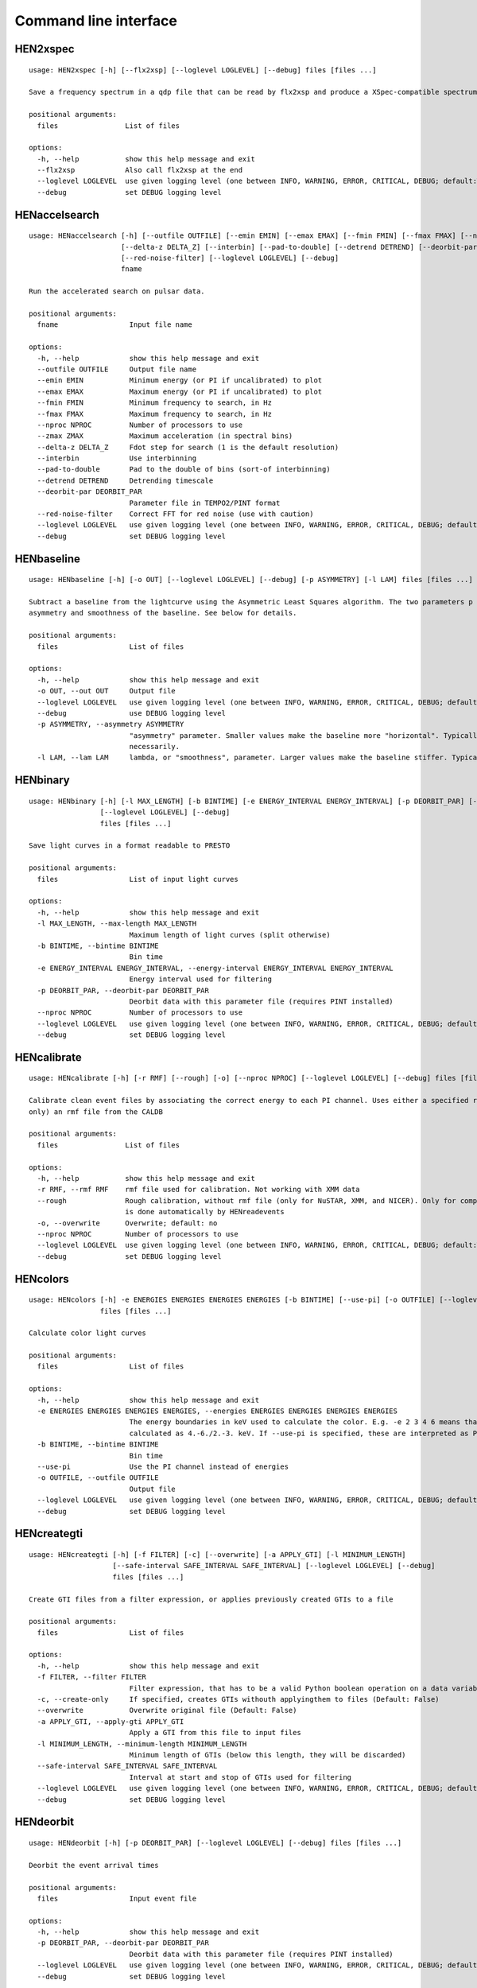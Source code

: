 Command line interface
======================

HEN2xspec
---------

::

    usage: HEN2xspec [-h] [--flx2xsp] [--loglevel LOGLEVEL] [--debug] files [files ...]

    Save a frequency spectrum in a qdp file that can be read by flx2xsp and produce a XSpec-compatible spectrumfile

    positional arguments:
      files                List of files

    options:
      -h, --help           show this help message and exit
      --flx2xsp            Also call flx2xsp at the end
      --loglevel LOGLEVEL  use given logging level (one between INFO, WARNING, ERROR, CRITICAL, DEBUG; default:WARNING)
      --debug              set DEBUG logging level


HENaccelsearch
--------------

::

    usage: HENaccelsearch [-h] [--outfile OUTFILE] [--emin EMIN] [--emax EMAX] [--fmin FMIN] [--fmax FMAX] [--nproc NPROC] [--zmax ZMAX]
                          [--delta-z DELTA_Z] [--interbin] [--pad-to-double] [--detrend DETREND] [--deorbit-par DEORBIT_PAR]
                          [--red-noise-filter] [--loglevel LOGLEVEL] [--debug]
                          fname

    Run the accelerated search on pulsar data.

    positional arguments:
      fname                 Input file name

    options:
      -h, --help            show this help message and exit
      --outfile OUTFILE     Output file name
      --emin EMIN           Minimum energy (or PI if uncalibrated) to plot
      --emax EMAX           Maximum energy (or PI if uncalibrated) to plot
      --fmin FMIN           Minimum frequency to search, in Hz
      --fmax FMAX           Maximum frequency to search, in Hz
      --nproc NPROC         Number of processors to use
      --zmax ZMAX           Maximum acceleration (in spectral bins)
      --delta-z DELTA_Z     Fdot step for search (1 is the default resolution)
      --interbin            Use interbinning
      --pad-to-double       Pad to the double of bins (sort-of interbinning)
      --detrend DETREND     Detrending timescale
      --deorbit-par DEORBIT_PAR
                            Parameter file in TEMPO2/PINT format
      --red-noise-filter    Correct FFT for red noise (use with caution)
      --loglevel LOGLEVEL   use given logging level (one between INFO, WARNING, ERROR, CRITICAL, DEBUG; default:WARNING)
      --debug               set DEBUG logging level


HENbaseline
-----------

::

    usage: HENbaseline [-h] [-o OUT] [--loglevel LOGLEVEL] [--debug] [-p ASYMMETRY] [-l LAM] files [files ...]

    Subtract a baseline from the lightcurve using the Asymmetric Least Squares algorithm. The two parameters p and lambda control the
    asymmetry and smoothness of the baseline. See below for details.

    positional arguments:
      files                 List of files

    options:
      -h, --help            show this help message and exit
      -o OUT, --out OUT     Output file
      --loglevel LOGLEVEL   use given logging level (one between INFO, WARNING, ERROR, CRITICAL, DEBUG; default:WARNING)
      --debug               use DEBUG logging level
      -p ASYMMETRY, --asymmetry ASYMMETRY
                            "asymmetry" parameter. Smaller values make the baseline more "horizontal". Typically 0.001 < p < 0.1, but not
                            necessarily.
      -l LAM, --lam LAM     lambda, or "smoothness", parameter. Larger values make the baseline stiffer. Typically 1e2 < lam < 1e9


HENbinary
---------

::

    usage: HENbinary [-h] [-l MAX_LENGTH] [-b BINTIME] [-e ENERGY_INTERVAL ENERGY_INTERVAL] [-p DEORBIT_PAR] [--nproc NPROC]
                     [--loglevel LOGLEVEL] [--debug]
                     files [files ...]

    Save light curves in a format readable to PRESTO

    positional arguments:
      files                 List of input light curves

    options:
      -h, --help            show this help message and exit
      -l MAX_LENGTH, --max-length MAX_LENGTH
                            Maximum length of light curves (split otherwise)
      -b BINTIME, --bintime BINTIME
                            Bin time
      -e ENERGY_INTERVAL ENERGY_INTERVAL, --energy-interval ENERGY_INTERVAL ENERGY_INTERVAL
                            Energy interval used for filtering
      -p DEORBIT_PAR, --deorbit-par DEORBIT_PAR
                            Deorbit data with this parameter file (requires PINT installed)
      --nproc NPROC         Number of processors to use
      --loglevel LOGLEVEL   use given logging level (one between INFO, WARNING, ERROR, CRITICAL, DEBUG; default:WARNING)
      --debug               set DEBUG logging level


HENcalibrate
------------

::

    usage: HENcalibrate [-h] [-r RMF] [--rough] [-o] [--nproc NPROC] [--loglevel LOGLEVEL] [--debug] files [files ...]

    Calibrate clean event files by associating the correct energy to each PI channel. Uses either a specified rmf file or (for NuSTAR
    only) an rmf file from the CALDB

    positional arguments:
      files                List of files

    options:
      -h, --help           show this help message and exit
      -r RMF, --rmf RMF    rmf file used for calibration. Not working with XMM data
      --rough              Rough calibration, without rmf file (only for NuSTAR, XMM, and NICER). Only for compatibility purposes. This
                           is done automatically by HENreadevents
      -o, --overwrite      Overwrite; default: no
      --nproc NPROC        Number of processors to use
      --loglevel LOGLEVEL  use given logging level (one between INFO, WARNING, ERROR, CRITICAL, DEBUG; default:WARNING)
      --debug              set DEBUG logging level


HENcolors
---------

::

    usage: HENcolors [-h] -e ENERGIES ENERGIES ENERGIES ENERGIES [-b BINTIME] [--use-pi] [-o OUTFILE] [--loglevel LOGLEVEL] [--debug]
                     files [files ...]

    Calculate color light curves

    positional arguments:
      files                 List of files

    options:
      -h, --help            show this help message and exit
      -e ENERGIES ENERGIES ENERGIES ENERGIES, --energies ENERGIES ENERGIES ENERGIES ENERGIES
                            The energy boundaries in keV used to calculate the color. E.g. -e 2 3 4 6 means that the color will be
                            calculated as 4.-6./2.-3. keV. If --use-pi is specified, these are interpreted as PI channels
      -b BINTIME, --bintime BINTIME
                            Bin time
      --use-pi              Use the PI channel instead of energies
      -o OUTFILE, --outfile OUTFILE
                            Output file
      --loglevel LOGLEVEL   use given logging level (one between INFO, WARNING, ERROR, CRITICAL, DEBUG; default:WARNING)
      --debug               set DEBUG logging level


HENcreategti
------------

::

    usage: HENcreategti [-h] [-f FILTER] [-c] [--overwrite] [-a APPLY_GTI] [-l MINIMUM_LENGTH]
                        [--safe-interval SAFE_INTERVAL SAFE_INTERVAL] [--loglevel LOGLEVEL] [--debug]
                        files [files ...]

    Create GTI files from a filter expression, or applies previously created GTIs to a file

    positional arguments:
      files                 List of files

    options:
      -h, --help            show this help message and exit
      -f FILTER, --filter FILTER
                            Filter expression, that has to be a valid Python boolean operation on a data variable contained in the files
      -c, --create-only     If specified, creates GTIs withouth applyingthem to files (Default: False)
      --overwrite           Overwrite original file (Default: False)
      -a APPLY_GTI, --apply-gti APPLY_GTI
                            Apply a GTI from this file to input files
      -l MINIMUM_LENGTH, --minimum-length MINIMUM_LENGTH
                            Minimum length of GTIs (below this length, they will be discarded)
      --safe-interval SAFE_INTERVAL SAFE_INTERVAL
                            Interval at start and stop of GTIs used for filtering
      --loglevel LOGLEVEL   use given logging level (one between INFO, WARNING, ERROR, CRITICAL, DEBUG; default:WARNING)
      --debug               set DEBUG logging level


HENdeorbit
----------

::

    usage: HENdeorbit [-h] [-p DEORBIT_PAR] [--loglevel LOGLEVEL] [--debug] files [files ...]

    Deorbit the event arrival times

    positional arguments:
      files                 Input event file

    options:
      -h, --help            show this help message and exit
      -p DEORBIT_PAR, --deorbit-par DEORBIT_PAR
                            Deorbit data with this parameter file (requires PINT installed)
      --loglevel LOGLEVEL   use given logging level (one between INFO, WARNING, ERROR, CRITICAL, DEBUG; default:WARNING)
      --debug               set DEBUG logging level


HENdumpdyn
----------

::

    usage: HENdumpdyn [-h] [--noplot] files [files ...]

    Dump dynamical (cross) power spectra. This script is being reimplemented. Please be patient :)

    positional arguments:
      files       List of files in any valid HENDRICS format for PDS or CPDS

    options:
      -h, --help  show this help message and exit
      --noplot    plot results


HENefsearch
-----------

::

    usage: HENefsearch [-h] -f FMIN -F FMAX [--emin EMIN] [--emax EMAX] [--mean-fdot MEAN_FDOT] [--mean-fddot MEAN_FDDOT]
                       [--fdotmin FDOTMIN] [--fdotmax FDOTMAX] [--dynstep DYNSTEP] [--npfact NPFACT]
                       [--n-transient-intervals N_TRANSIENT_INTERVALS] [-n NBIN] [--segment-size SEGMENT_SIZE] [--step STEP]
                       [--oversample OVERSAMPLE] [--fast] [--ffa] [--transient] [--expocorr] [--find-candidates] [--conflevel CONFLEVEL]
                       [--fit-candidates] [--curve CURVE] [--fit-frequency FIT_FREQUENCY] [-N N] [-p DEORBIT_PAR] [--loglevel LOGLEVEL]
                       [--debug]
                       files [files ...]

    Search for pulsars using the epoch folding or the Z_n^2 algorithm

    positional arguments:
      files                 List of files

    options:
      -h, --help            show this help message and exit
      -f FMIN, --fmin FMIN  Minimum frequency to fold
      -F FMAX, --fmax FMAX  Maximum frequency to fold
      --emin EMIN           Minimum energy (or PI if uncalibrated) to plot
      --emax EMAX           Maximum energy (or PI if uncalibrated) to plot
      --mean-fdot MEAN_FDOT
                            Mean fdot to fold (only useful when using --fast)
      --mean-fddot MEAN_FDDOT
                            Mean fddot to fold (only useful when using --fast)
      --fdotmin FDOTMIN     Minimum fdot to fold
      --fdotmax FDOTMAX     Maximum fdot to fold
      --dynstep DYNSTEP     Dynamical EF step
      --npfact NPFACT       Size of search parameter space
      --n-transient-intervals N_TRANSIENT_INTERVALS
                            Number of transient intervals to investigate
      -n NBIN, --nbin NBIN  Number of phase bins of the profile
      --segment-size SEGMENT_SIZE
                            Size of the event list segment to use (default None, implying the whole observation)
      --step STEP           Step size of the frequency axis. Defaults to 1/oversample/observ.length.
      --oversample OVERSAMPLE
                            Oversampling factor - frequency resolution improvement w.r.t. the standard FFT's 1/observ.length.
      --fast                Use a faster folding algorithm. It automatically searches for the first spin derivative using an optimized
                            step.This option ignores expocorr, fdotmin/max, segment-size, and step
      --ffa                 Use *the* Fast Folding Algorithm by Staelin+69. No accelerated search allowed at the moment. Only recommended
                            to search for slow pulsars.
      --transient           Look for transient emission (produces an animated GIF with the dynamic Z search)
      --expocorr            Correct for the exposure of the profile bins. This method is *much* slower, but it is useful for very slow
                            pulsars, where data gaps due to occultation or SAA passages can significantly alter the exposure of different
                            profile bins.
      --find-candidates     Find pulsation candidates using thresholding
      --conflevel CONFLEVEL
                            percent confidence level for thresholding [0-100).
      --fit-candidates      Fit the candidate peaks in the periodogram
      --curve CURVE         Kind of curve to use (sinc or Gaussian)
      --fit-frequency FIT_FREQUENCY
                            Force the candidate frequency to FIT_FREQUENCY
      -N N                  The number of harmonics to use in the search (the 'N' in Z^2_N; only relevant to Z search!)
      -p DEORBIT_PAR, --deorbit-par DEORBIT_PAR
                            Deorbit data with this parameter file (requires PINT installed)
      --loglevel LOGLEVEL   use given logging level (one between INFO, WARNING, ERROR, CRITICAL, DEBUG; default:WARNING)
      --debug               set DEBUG logging level


HENexcvar
---------

::

    usage: HENexcvar [-h] [-c CHUNK_LENGTH] [--fraction-step FRACTION_STEP] [--norm NORM] [--loglevel LOGLEVEL] [--debug]
                     files [files ...]

    Calculate excess variance in light curve chunks

    positional arguments:
      files                 List of files

    options:
      -h, --help            show this help message and exit
      -c CHUNK_LENGTH, --chunk-length CHUNK_LENGTH
                            Length in seconds of the light curve chunks
      --fraction-step FRACTION_STEP
                            If the step is not a full chunk_length but less,this indicates the ratio between step step and `chunk_length`
      --norm NORM           Choose between fvar, excvar and norm_excvar normalization, referring to Fvar, excess variance, and normalized
                            excess variance respectively (see Vaughan et al. 2003 for details).
      --loglevel LOGLEVEL   use given logging level (one between INFO, WARNING, ERROR, CRITICAL, DEBUG; default:WARNING)
      --debug               set DEBUG logging level


HENexposure
-----------

::

    usage: HENexposure [-h] [-o OUTROOT] [--plot] [--loglevel LOGLEVEL] [--debug] lcfile uffile

    Create exposure light curve based on unfiltered event files.

    positional arguments:
      lcfile                Light curve file (HENDRICS format)
      uffile                Unfiltered event file (FITS)

    options:
      -h, --help            show this help message and exit
      -o OUTROOT, --outroot OUTROOT
                            Root of output file names
      --plot                Plot on window
      --loglevel LOGLEVEL   use given logging level (one between INFO, WARNING, ERROR, CRITICAL, DEBUG; default:WARNING)
      --debug               set DEBUG logging level


HENfake
-------

::

    usage: HENfake [-h] [-e EVENT_LIST] [-l LC] [-c CTRATE] [-o OUTNAME] [-i INSTRUMENT] [-m MISSION] [--tstart TSTART] [--tstop TSTOP]
                   [--mjdref MJDREF] [--deadtime DEADTIME [DEADTIME ...]] [--loglevel LOGLEVEL] [--debug]

    Create an event file in FITS format from an event list, or simulating it. If input event list is not specified, generates the events
    randomly

    options:
      -h, --help            show this help message and exit
      -e EVENT_LIST, --event-list EVENT_LIST
                            File containing event list
      -l LC, --lc LC        File containing light curve
      -c CTRATE, --ctrate CTRATE
                            Count rate for simulated events
      -o OUTNAME, --outname OUTNAME
                            Output file name
      -i INSTRUMENT, --instrument INSTRUMENT
                            Instrument name
      -m MISSION, --mission MISSION
                            Mission name
      --tstart TSTART       Start time of the observation (s from MJDREF)
      --tstop TSTOP         End time of the observation (s from MJDREF)
      --mjdref MJDREF       Reference MJD
      --deadtime DEADTIME [DEADTIME ...]
                            Dead time magnitude. Can be specified as a single number, or two. In this last case, the second value is used
                            as sigma of the dead time distribution
      --loglevel LOGLEVEL   use given logging level (one between INFO, WARNING, ERROR, CRITICAL, DEBUG; default:WARNING)
      --debug               set DEBUG logging level


HENfiltevents
-------------

::

    usage: HENfiltevents [-h] [--emin EMIN] [--emax EMAX] [--loglevel LOGLEVEL] [--debug] [--test] files [files ...]

    Filter events

    positional arguments:
      files                Input event files

    options:
      -h, --help           show this help message and exit
      --emin EMIN          Minimum energy (or PI if uncalibrated) to plot
      --emax EMAX          Maximum energy (or PI if uncalibrated) to plot
      --loglevel LOGLEVEL  use given logging level (one between INFO, WARNING, ERROR, CRITICAL, DEBUG; default:WARNING)
      --debug              set DEBUG logging level
      --test               Only used for tests


HENfold
-------

::

    usage: HENfold [-h] [-f FREQ] [--fdot FDOT] [--fddot FDDOT] [--tref TREF] [-n NBIN] [--nebin NEBIN] [--emin EMIN] [--emax EMAX]
                   [--out-file-root OUT_FILE_ROOT] [--pepoch PEPOCH] [--norm NORM] [--colormap COLORMAP] [-p DEORBIT_PAR]
                   [--loglevel LOGLEVEL] [--debug] [--test]
                   file

    Plot a folded profile

    positional arguments:
      file                  Input event file

    options:
      -h, --help            show this help message and exit
      -f FREQ, --freq FREQ  Initial frequency to fold
      --fdot FDOT           Initial fdot
      --fddot FDDOT         Initial fddot
      --tref TREF           Reference time (same unit as time array)
      -n NBIN, --nbin NBIN  Number of phase bins (X axis) of the profile
      --nebin NEBIN         Number of energy bins (Y axis) of the profile
      --emin EMIN           Minimum energy (or PI if uncalibrated) to plot
      --emax EMAX           Maximum energy (or PI if uncalibrated) to plot
      --out-file-root OUT_FILE_ROOT
                            Root of the output files (plots and csv tables)
      --pepoch PEPOCH       Reference epoch for timing parameters (MJD)
      --norm NORM           Normalization for the dynamical phase plot. Can be: 'to1' (each profile normalized from 0 to 1); 'std'
                            (subtract the mean and divide by the standard deviation); 'sub' (just subtract the mean of each profile);
                            'ratios' (divide by the average profile, to highlight changes). Prepending 'median' to any of those options
                            uses the median in place of the mean. Appending '_smooth' smooths the 2d array with a Gaussian filter. E.g.
                            mediansub_smooth subtracts the median and smooths the imagedefault None
      --colormap COLORMAP   Change the color map of the image. Any matplotlib colormap is valid
      -p DEORBIT_PAR, --deorbit-par DEORBIT_PAR
                            Deorbit data with this parameter file (requires PINT installed)
      --loglevel LOGLEVEL   use given logging level (one between INFO, WARNING, ERROR, CRITICAL, DEBUG; default:WARNING)
      --debug               set DEBUG logging level
      --test                Only used for tests


HENfspec
--------

::

    usage: HENfspec [-h] [-b BINTIME] [-r REBIN] [-f FFTLEN] [-k KIND] [--norm NORM] [--noclobber] [-o OUTROOT] [--back BACK]
                    [--save-dyn] [--ignore-instr] [--ignore-gtis] [--save-all] [--test] [--emin EMIN] [--emax EMAX] [--loglevel LOGLEVEL]
                    [--debug]
                    files [files ...]

    Create frequency spectra (PDS, CPDS, cospectrum) starting from well-defined input ligthcurves

    positional arguments:
      files                 List of light curve files

    options:
      -h, --help            show this help message and exit
      -b BINTIME, --bintime BINTIME
                            Light curve bin time; if negative, interpreted as negative power of 2. Default: 2^-10, or keep input lc bin
                            time (whatever is larger)
      -r REBIN, --rebin REBIN
                            (C)PDS rebinning to apply. Default: none
      -f FFTLEN, --fftlen FFTLEN
                            Length of FFTs. Default: 512 s
      -k KIND, --kind KIND  Spectra to calculate, as comma-separated list (Accepted: PDS and CPDS; Default: "PDS,CPDS")
      --norm NORM           Normalization to use (Accepted: leahy and rms; Default: "leahy")
      --noclobber           Do not overwrite existing files
      -o OUTROOT, --outroot OUTROOT
                            Root of output file names for CPDS only
      --back BACK           Estimated background (non-source) count rate
      --save-dyn            save dynamical power spectrum
      --ignore-instr        Ignore instrument names in channels
      --ignore-gtis         Ignore GTIs. USE AT YOUR OWN RISK
      --save-all            Save all information contained in spectra, including single pdss and light curves.
      --test                Only to be used in testing
      --emin EMIN           Minimum energy (or PI if uncalibrated) to plot
      --emax EMAX           Maximum energy (or PI if uncalibrated) to plot
      --loglevel LOGLEVEL   use given logging level (one between INFO, WARNING, ERROR, CRITICAL, DEBUG; default:WARNING)
      --debug               set DEBUG logging level


HENjoinevents
-------------

::

    usage: HENjoinevents [-h] [-o OUTPUT] [--ignore-instr] files [files ...]

    Read a cleaned event files and saves the relevant information in a standard format

    positional arguments:
      files                 Files to join

    options:
      -h, --help            show this help message and exit
      -o OUTPUT, --output OUTPUT
                            Name of output file
      --ignore-instr        Ignore instrument names in channels


HENlags
-------

::

    usage: HENlags [-h] [--loglevel LOGLEVEL] [--debug] files [files ...]

    Read timelags from cross spectrum results and save them to a qdp file

    positional arguments:
      files                List of files

    options:
      -h, --help           show this help message and exit
      --loglevel LOGLEVEL  use given logging level (one between INFO, WARNING, ERROR, CRITICAL, DEBUG; default:WARNING)
      --debug              set DEBUG logging level


HENlcurve
---------

::

    usage: HENlcurve [-h] [-b BINTIME] [--safe-interval SAFE_INTERVAL SAFE_INTERVAL] [-e ENERGY_INTERVAL ENERGY_INTERVAL]
                     [--pi-interval PI_INTERVAL PI_INTERVAL] [-s] [-j] [-g] [--minlen MINLEN] [--ignore-gtis] [-d OUTDIR] [--noclobber]
                     [--fits-input] [--txt-input] [-p DEORBIT_PAR] [-o OUTFILE] [--loglevel LOGLEVEL] [--debug] [--nproc NPROC]
                     files [files ...]

    Create lightcurves starting from event files. It is possible to specify energy or channel filtering options

    positional arguments:
      files                 List of files

    options:
      -h, --help            show this help message and exit
      -b BINTIME, --bintime BINTIME
                            Bin time; if negative, negative power of 2
      --safe-interval SAFE_INTERVAL SAFE_INTERVAL
                            Interval at start and stop of GTIs used for filtering
      -e ENERGY_INTERVAL ENERGY_INTERVAL, --energy-interval ENERGY_INTERVAL ENERGY_INTERVAL
                            Energy interval used for filtering
      --pi-interval PI_INTERVAL PI_INTERVAL
                            PI interval used for filtering
      -s, --scrunch         Create scrunched light curve (single channel)
      -j, --join            Create joint light curve (multiple channels)
      -g, --gti-split       Split light curve by GTI
      --minlen MINLEN       Minimum length of acceptable GTIs (default:4)
      --ignore-gtis         Ignore GTIs
      -d OUTDIR, --outdir OUTDIR
                            Output directory
      --noclobber           Do not overwrite existing files
      --fits-input          Input files are light curves in FITS format
      --txt-input           Input files are light curves in txt format
      -p DEORBIT_PAR, --deorbit-par DEORBIT_PAR
                            Deorbit data with this parameter file (requires PINT installed)
      -o OUTFILE, --outfile OUTFILE
                            Output file
      --loglevel LOGLEVEL   use given logging level (one between INFO, WARNING, ERROR, CRITICAL, DEBUG; default:WARNING)
      --debug               set DEBUG logging level
      --nproc NPROC         Number of processors to use


HENmodel
--------

::

    usage: HENmodel [-h] [-m MODELFILE] [--fitmethod FITMETHOD] [--frequency-interval FREQUENCY_INTERVAL [FREQUENCY_INTERVAL ...]]
                    [--loglevel LOGLEVEL] [--debug]
                    files [files ...]

    Fit frequency spectra (PDS, CPDS, cospectrum) with user-defined models

    positional arguments:
      files                 List of light curve files

    options:
      -h, --help            show this help message and exit
      -m MODELFILE, --modelfile MODELFILE
                            File containing an Astropy model with or without constraints
      --fitmethod FITMETHOD
                            Any scipy-compatible fit method
      --frequency-interval FREQUENCY_INTERVAL [FREQUENCY_INTERVAL ...]
                            Select frequency interval(s) to fit. Must be an even number of frequencies in Hz, like "--frequency-interval
                            0 2" or "--frequency-interval 0 2 5 10", meaning that the spectrum will be fitted between 0 and 2 Hz, or
                            using the intervals 0-2 Hz and 5-10 Hz.
      --loglevel LOGLEVEL   use given logging level (one between INFO, WARNING, ERROR, CRITICAL, DEBUG; default:WARNING)
      --debug               set DEBUG logging level


HENphaseogram
-------------

::

    usage: HENphaseogram [-h] [-f FREQ] [--fdot FDOT] [--fddot FDDOT] [--periodogram PERIODOGRAM] [-n NBIN] [--ntimes NTIMES] [--binary]
                         [--binary-parameters BINARY_PARAMETERS BINARY_PARAMETERS BINARY_PARAMETERS] [--emin EMIN] [--emax EMAX]
                         [--plot-only] [--get-toa] [--pepoch PEPOCH] [--norm NORM] [--colormap COLORMAP] [-p DEORBIT_PAR] [--test]
                         [--loglevel LOGLEVEL] [--debug]
                         file

    Plot an interactive phaseogram

    positional arguments:
      file                  Input event file

    options:
      -h, --help            show this help message and exit
      -f FREQ, --freq FREQ  Initial frequency to fold
      --fdot FDOT           Initial fdot
      --fddot FDDOT         Initial fddot
      --periodogram PERIODOGRAM
                            Periodogram file
      -n NBIN, --nbin NBIN  Number of phase bins (X axis) of the profile
      --ntimes NTIMES       Number of time bins (Y axis) of the phaseogram
      --binary              Interact on binary parameters instead of frequency derivatives
      --binary-parameters BINARY_PARAMETERS BINARY_PARAMETERS BINARY_PARAMETERS
                            Initial values for binary parameters
      --emin EMIN           Minimum energy (or PI if uncalibrated) to plot
      --emax EMAX           Maximum energy (or PI if uncalibrated) to plot
      --plot-only           Only plot the phaseogram
      --get-toa             Only calculate TOAs
      --pepoch PEPOCH       Reference epoch for timing parameters (MJD)
      --norm NORM           Normalization for the dynamical phase plot. Can be: 'to1' (each profile normalized from 0 to 1); 'std'
                            (subtract the mean and divide by the standard deviation); 'sub' (just subtract the mean of each profile);
                            'ratios' (divide by the average profile, to highlight changes). Prepending 'median' to any of those options
                            uses the median in place of the mean. Appending '_smooth' smooths the 2d array with a Gaussian filter. E.g.
                            mediansub_smooth subtracts the median and smooths the imagedefault None
      --colormap COLORMAP   Change the color map of the image. Any matplotlib colormap is valid
      -p DEORBIT_PAR, --deorbit-par DEORBIT_PAR
                            Deorbit data with this parameter file (requires PINT installed)
      --test                Only used for tests
      --loglevel LOGLEVEL   use given logging level (one between INFO, WARNING, ERROR, CRITICAL, DEBUG; default:WARNING)
      --debug               set DEBUG logging level


HENphasetag
-----------

::

    usage: HENphasetag [-h] [--parfile PARFILE] [-f FREQS [FREQS ...]] [-n NBIN] [--plot] [--tomax] [--test] [--refTOA PULSE_REF_TIME]
                       [--pepoch PEPOCH]
                       file

    positional arguments:
      file                  Event file

    options:
      -h, --help            show this help message and exit
      --parfile PARFILE     Parameter file
      -f FREQS [FREQS ...], --freqs FREQS [FREQS ...]
                            Frequency derivatives
      -n NBIN, --nbin NBIN  Nbin
      --plot                Plot profile
      --tomax               Refer phase to pulse max
      --test                Only for unit tests! Do not use
      --refTOA PULSE_REF_TIME
                            Reference TOA in MJD (overrides --tomax) for reference pulse phase
      --pepoch PEPOCH       Reference time for timing solution


HENplot
-------

::

    usage: HENplot [-h] [--noplot] [--CCD] [--HID] [--figname FIGNAME] [-o OUTFILE] [--xlog] [--ylog] [--xlin] [--ylin] [--fromstart]
                   [--axes AXES AXES]
                   files [files ...]

    Plot the content of HENDRICS light curves and frequency spectra

    positional arguments:
      files                 List of files

    options:
      -h, --help            show this help message and exit
      --noplot              Only create images, do not plot
      --CCD                 This is a color-color diagram. In this case, the list of files is expected to be given as soft0.nc, hard0.nc,
                            soft1.nc, hard1.nc, ...
      --HID                 This is a hardness-intensity diagram. In this case, the list of files is expected to be given as color0.nc,
                            intensity0.nc, color1.nc, intensity1.nc, ...
      --figname FIGNAME     Figure name
      -o OUTFILE, --outfile OUTFILE
                            Output data file in QDP format
      --xlog                Use logarithmic X axis
      --ylog                Use logarithmic Y axis
      --xlin                Use linear X axis
      --ylin                Use linear Y axis
      --fromstart           Times are measured from the start of the observation (only relevant for light curves)
      --axes AXES AXES      Plot two variables contained in the file


HENreadevents
-------------

::

    usage: HENreadevents [-h] [--noclobber] [-g] [--discard-calibration] [-l LENGTH_SPLIT] [--min-length MIN_LENGTH]
                         [--gti-string GTI_STRING] [--randomize-by RANDOMIZE_BY] [--additional ADDITIONAL [ADDITIONAL ...]] [-o OUTFILE]
                         [--loglevel LOGLEVEL] [--debug] [--nproc NPROC]
                         files [files ...]

    Read a cleaned event files and saves the relevant information in a standard format

    positional arguments:
      files                 List of files

    options:
      -h, --help            show this help message and exit
      --noclobber           Do not overwrite existing event files
      -g, --gti-split       Split event list by GTI
      --discard-calibration
                            Discard automatic calibration (if any)
      -l LENGTH_SPLIT, --length-split LENGTH_SPLIT
                            Split event list by length
      --min-length MIN_LENGTH
                            Minimum length of GTIs to consider
      --gti-string GTI_STRING
                            GTI string
      --randomize-by RANDOMIZE_BY
                            Randomize event arrival times by this amount (e.g. it might be the 0.073-s frame time in XMM)
      --additional ADDITIONAL [ADDITIONAL ...]
                            Additional columns to be read from the FITS file
      -o OUTFILE, --outfile OUTFILE
                            Output file
      --loglevel LOGLEVEL   use given logging level (one between INFO, WARNING, ERROR, CRITICAL, DEBUG; default:WARNING)
      --debug               set DEBUG logging level
      --nproc NPROC         Number of processors to use


HENreadfile
-----------

::

    usage: HENreadfile [-h] [--print-header] files [files ...]

    Print the content of HENDRICS files

    positional arguments:
      files           List of files

    options:
      -h, --help      show this help message and exit
      --print-header  Print the full FITS header if present in the meta data.


HENrebin
--------

::

    usage: HENrebin [-h] [-r REBIN] [--loglevel LOGLEVEL] [--debug] files [files ...]

    Rebin light curves and frequency spectra.

    positional arguments:
      files                 List of light curve files

    options:
      -h, --help            show this help message and exit
      -r REBIN, --rebin REBIN
                            Rebinning to apply. Only if the quantity to rebin is a (C)PDS, it is possible to specify a non-integer rebin
                            factor, in which case it is interpreted as a geometrical binning factor
      --loglevel LOGLEVEL   use given logging level (one between INFO, WARNING, ERROR, CRITICAL, DEBUG; default:WARNING)
      --debug               set DEBUG logging level


HENscramble
-----------

::

    usage: HENscramble [-h] [--smooth-kind {smooth,flat,pulsed}] [--deadtime DEADTIME] [--dt DT] [--pulsed-fraction PULSED_FRACTION]
                       [-f FREQUENCY] [--outfile OUTFILE] [-p DEORBIT_PAR] [-e ENERGY_INTERVAL ENERGY_INTERVAL] [--loglevel LOGLEVEL]
                       [--debug]
                       fname

    Scramble the events inside an event list, maintaining the same energies and GTIs

    positional arguments:
      fname                 File containing input event list

    options:
      -h, --help            show this help message and exit
      --smooth-kind {smooth,flat,pulsed}
                            Special testing value
      --deadtime DEADTIME   Dead time magnitude. Can be specified as a single number, or two. In this last case, the second value is used
                            as sigma of the dead time distribution
      --dt DT               Time resolution of smoothed light curve
      --pulsed-fraction PULSED_FRACTION
                            Pulsed fraction of simulated pulsations
      -f FREQUENCY, --frequency FREQUENCY
                            Pulsed fraction of simulated pulsations
      --outfile OUTFILE     Output file name
      -p DEORBIT_PAR, --deorbit-par DEORBIT_PAR
                            Deorbit data with this parameter file (requires PINT installed)
      -e ENERGY_INTERVAL ENERGY_INTERVAL, --energy-interval ENERGY_INTERVAL ENERGY_INTERVAL
                            Energy interval used for filtering
      --loglevel LOGLEVEL   use given logging level (one between INFO, WARNING, ERROR, CRITICAL, DEBUG; default:WARNING)
      --debug               set DEBUG logging level


HENscrunchlc
------------

::

    usage: HENscrunchlc [-h] [-o OUT] [--loglevel LOGLEVEL] [--debug] files [files ...]

    Sum lightcurves from different instruments or energy ranges

    positional arguments:
      files                List of files

    options:
      -h, --help           show this help message and exit
      -o OUT, --out OUT    Output file
      --loglevel LOGLEVEL  use given logging level (one between INFO, WARNING, ERROR, CRITICAL, DEBUG; default:WARNING)
      --debug              use DEBUG logging level


HENsplitevents
--------------

::

    usage: HENsplitevents [-h] [-l LENGTH_SPLIT] [--overlap OVERLAP] [--split-at-mjd SPLIT_AT_MJD] fname

    Reads a cleaned event files and splits the file into overlapping multiple chunks of fixed length

    positional arguments:
      fname                 File 1

    options:
      -h, --help            show this help message and exit
      -l LENGTH_SPLIT, --length-split LENGTH_SPLIT
                            Split event list by GTI
      --overlap OVERLAP     Overlap factor. 0 for no overlap, 0.5 for half-interval overlap, and so on.
      --split-at-mjd SPLIT_AT_MJD
                            Split at this MJD


HENsumfspec
-----------

::

    usage: HENsumfspec [-h] [-o OUTNAME] files [files ...]

    Sum (C)PDSs contained in different files

    positional arguments:
      files                 List of light curve files

    options:
      -h, --help            show this help message and exit
      -o OUTNAME, --outname OUTNAME
                            Output file name for summed (C)PDS. Default: tot_(c)pds.p


HENvarenergy
------------

::

    usage: HENvarenergy [-h] [-f FREQ_INTERVAL FREQ_INTERVAL] [--energy-values ENERGY_VALUES ENERGY_VALUES ENERGY_VALUES ENERGY_VALUES]
                        [--segment-size SEGMENT_SIZE] [--ref-band REF_BAND REF_BAND] [--rms] [--covariance] [--use-pi] [--cross-instr]
                        [--lag] [--count] [--label LABEL] [--norm NORM] [--format FORMAT] [-b BINTIME] [--loglevel LOGLEVEL] [--debug]
                        files [files ...]

    Calculates variability-energy spectra

    positional arguments:
      files                 List of files

    options:
      -h, --help            show this help message and exit
      -f FREQ_INTERVAL FREQ_INTERVAL, --freq-interval FREQ_INTERVAL FREQ_INTERVAL
                            Frequence interval
      --energy-values ENERGY_VALUES ENERGY_VALUES ENERGY_VALUES ENERGY_VALUES
                            Choose Emin, Emax, number of intervals,interval spacing, lin or log
      --segment-size SEGMENT_SIZE
                            Length of the light curve intervals to be averaged
      --ref-band REF_BAND REF_BAND
                            Reference band when relevant
      --rms                 Calculate rms
      --covariance          Calculate covariance spectrum
      --use-pi              Energy intervals are specified as PI channels
      --cross-instr         Use data files in pairs, for example with thereference band from one and the subbands from the other (useful
                            in NuSTAR and multiple-detector missions)
      --lag                 Calculate lag-energy
      --count               Calculate lag-energy
      --label LABEL         Additional label to be added to file names
      --norm NORM           When relevant, the normalization of the spectrum. One of ['abs', 'frac', 'rms', 'leahy', 'none']
      --format FORMAT       Output format for the table. Can be ECSV, QDP, or any other format accepted by astropy
      -b BINTIME, --bintime BINTIME
                            Bin time
      --loglevel LOGLEVEL   use given logging level (one between INFO, WARNING, ERROR, CRITICAL, DEBUG; default:WARNING)
      --debug               set DEBUG logging level


HENz2vspf
---------

::

    usage: HENz2vspf [-h] [--ntrial NTRIAL] [--outfile OUTFILE] [--show-z-values SHOW_Z_VALUES [SHOW_Z_VALUES ...]] [--emin EMIN]
                     [--emax EMAX] [-N N] [--loglevel LOGLEVEL] [--debug]
                     fname

    Get Z2 vs pulsed fraction for a given observation. Takes the original event list, scrambles the event arrival time, adds a pulsation
    with random pulsed fraction, and takes the maximum value of Z2 in a small interval around the pulsation. Does this ntrial times, and
    plots.

    positional arguments:
      fname                 Input file name

    options:
      -h, --help            show this help message and exit
      --ntrial NTRIAL       Number of trial values for the pulsed fraction
      --outfile OUTFILE     Output table file name
      --show-z-values SHOW_Z_VALUES [SHOW_Z_VALUES ...]
                            Show these Z values in the plot
      --emin EMIN           Minimum energy (or PI if uncalibrated) to plot
      --emax EMAX           Maximum energy (or PI if uncalibrated) to plot
      -N N                  The N in Z^2_N
      --loglevel LOGLEVEL   use given logging level (one between INFO, WARNING, ERROR, CRITICAL, DEBUG; default:WARNING)
      --debug               set DEBUG logging level


HENzsearch
----------

::

    usage: HENzsearch [-h] -f FMIN -F FMAX [--emin EMIN] [--emax EMAX] [--mean-fdot MEAN_FDOT] [--mean-fddot MEAN_FDDOT]
                      [--fdotmin FDOTMIN] [--fdotmax FDOTMAX] [--dynstep DYNSTEP] [--npfact NPFACT]
                      [--n-transient-intervals N_TRANSIENT_INTERVALS] [-n NBIN] [--segment-size SEGMENT_SIZE] [--step STEP]
                      [--oversample OVERSAMPLE] [--fast] [--ffa] [--transient] [--expocorr] [--find-candidates] [--conflevel CONFLEVEL]
                      [--fit-candidates] [--curve CURVE] [--fit-frequency FIT_FREQUENCY] [-N N] [-p DEORBIT_PAR] [--loglevel LOGLEVEL]
                      [--debug]
                      files [files ...]

    Search for pulsars using the epoch folding or the Z_n^2 algorithm

    positional arguments:
      files                 List of files

    options:
      -h, --help            show this help message and exit
      -f FMIN, --fmin FMIN  Minimum frequency to fold
      -F FMAX, --fmax FMAX  Maximum frequency to fold
      --emin EMIN           Minimum energy (or PI if uncalibrated) to plot
      --emax EMAX           Maximum energy (or PI if uncalibrated) to plot
      --mean-fdot MEAN_FDOT
                            Mean fdot to fold (only useful when using --fast)
      --mean-fddot MEAN_FDDOT
                            Mean fddot to fold (only useful when using --fast)
      --fdotmin FDOTMIN     Minimum fdot to fold
      --fdotmax FDOTMAX     Maximum fdot to fold
      --dynstep DYNSTEP     Dynamical EF step
      --npfact NPFACT       Size of search parameter space
      --n-transient-intervals N_TRANSIENT_INTERVALS
                            Number of transient intervals to investigate
      -n NBIN, --nbin NBIN  Number of phase bins of the profile
      --segment-size SEGMENT_SIZE
                            Size of the event list segment to use (default None, implying the whole observation)
      --step STEP           Step size of the frequency axis. Defaults to 1/oversample/observ.length.
      --oversample OVERSAMPLE
                            Oversampling factor - frequency resolution improvement w.r.t. the standard FFT's 1/observ.length.
      --fast                Use a faster folding algorithm. It automatically searches for the first spin derivative using an optimized
                            step.This option ignores expocorr, fdotmin/max, segment-size, and step
      --ffa                 Use *the* Fast Folding Algorithm by Staelin+69. No accelerated search allowed at the moment. Only recommended
                            to search for slow pulsars.
      --transient           Look for transient emission (produces an animated GIF with the dynamic Z search)
      --expocorr            Correct for the exposure of the profile bins. This method is *much* slower, but it is useful for very slow
                            pulsars, where data gaps due to occultation or SAA passages can significantly alter the exposure of different
                            profile bins.
      --find-candidates     Find pulsation candidates using thresholding
      --conflevel CONFLEVEL
                            percent confidence level for thresholding [0-100).
      --fit-candidates      Fit the candidate peaks in the periodogram
      --curve CURVE         Kind of curve to use (sinc or Gaussian)
      --fit-frequency FIT_FREQUENCY
                            Force the candidate frequency to FIT_FREQUENCY
      -N N                  The number of harmonics to use in the search (the 'N' in Z^2_N; only relevant to Z search!)
      -p DEORBIT_PAR, --deorbit-par DEORBIT_PAR
                            Deorbit data with this parameter file (requires PINT installed)
      --loglevel LOGLEVEL   use given logging level (one between INFO, WARNING, ERROR, CRITICAL, DEBUG; default:WARNING)
      --debug               set DEBUG logging level


